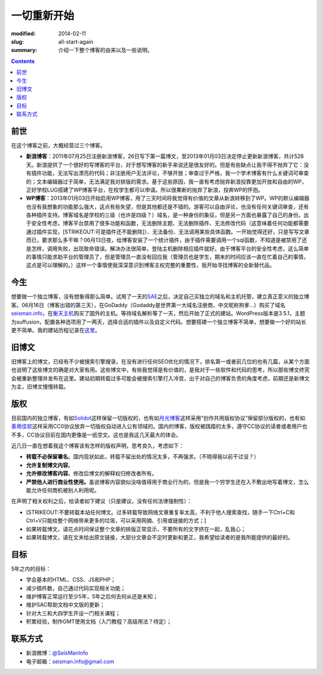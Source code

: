 一切重新开始
############

:modified: 2014-02-11
:slug: all-start-again
:summary: 介绍一下整个博客的由来以及一些说明。

.. contents::

前世
====

在这个博客之前，大概经营过三个博客。

-  **新浪博客**\ ：2011年07月25日注册新浪博客，26日写下第一篇博文，至2013年01月03日决定停止更新新浪博客，共计528天。新浪提供了一个很好的写博客的平台，对于想写博客的新手来说还是很友好的。但是有些缺点让我不得不抛弃了它：没有插件功能，无法写出漂亮的代码；非注册用户无法评论，不够开放；审查过于严格，我一个学术博客有什么关键词可审查的；文本编辑器过于简单，无法满足我对排版的需求。基于这些原因，我一直有考虑抛弃新浪投靠更加开放和自由的WP，正好学校LUG搭建了WP博客平台，在校学生都可以申请。所以很果断的抛弃了新浪，投奔WP的怀抱。
-  **WP博客**\ ：2013年01月03日开始启用WP博客，用了三天时间将我觉得有价值的文章从新浪转移到了WP。WP的默认编辑器也没有我想象的功能那么强大，这点有些失望，但是其他都还是不错的。游客可以自由评论，也没有任何关键词审查，还有各种插件支持。博客域名是学校的三级（也许是四级？）域名，是一种身份的象征，但是另一方面也暴露了自己的身份。出于安全性考虑，博客平台禁用了很多功能和函数，无法删除主题、无法删除插件、无法修改代码（这意味着任何功能都需要通过插件实现，\ [STRIKEOUT:可是插件还不能删除]\ ）、无法备份、无法调用某些具体函数。一开始觉得还好，只是写写文章而已，要求那么多干嘛？06月13日夜，给博客安装了一个统计插件，由于插件需要调用一个sql函数，不知道是被禁用了还是怎样，调用失败，出现致命错误。解决办法很简单，登陆主机删除相应插件就好。由于博客平台的安全性考虑，这么简单的事情只能求助平台的管理员了，但是管理员一直没有回应我（管理员也是学生，期末的时间应该一直在忙着自己的事情，这点是可以理解的。）这样一个事情使我深深意识到博客主权完整的重要性，我开始寻找博客的全新替代品。

今生
====

想要做一个独立博客，没有想象得那么简单。试用了一天的\ `SAE`_\ 之后，决定自己买独立的域名和主机托管，建立真正意义的独立博客。06月16日（博客出错的第三天），在GoDaddy（Godaddy是世界第一大域名注册商，中文昵称狗爹...）购买了域名\ `seisman.info`_\ ，在\ `衡天主机`_\ 购买了国外的主机。等待域名解析等了一天，然后开始了正式的建站。WordPress版本是3.5.1，主题为suffusion，配置各种选项用了一两天，选择合适的插件以及自定义代码。想要搭建一个独立博客不简单，想要做一个好的站长更不简单。我的建站历程记录在\ `这里`_\ 。

旧博文
======

旧博客上的博文，已经有不少被搜索引擎搜录。在没有进行任何SEO优化的情况下，排名第一或者前几位的也有几篇，从某个方面也说明了这些博文的确是对大家有用。这些博文中，有些我觉得是有价值的，是我对于一些软件和代码的思考，所以那些博文终究会被重新整理并发布在这里。建站初期转载过多可能会被搜索引擎打入冷宫，出于对自己的博客负责的角度考虑，前期还是新博文为主，旧博文慢慢转载。

版权
====

目前国内的独立博客，有如\ `Solidot`_\ 这样保留一切版权的，也有如\ `月光博客`_\ 这样采用“创作共用版权协议”保留部分版权的，也有如\ `善用佳软`_\ 这样采用CC0协议放弃一切版权自动进入公有领域的。国内的博客，版权被践踏的太多，遵守CC协议的读者或者用户也不多，CC协议目前在国内更像是一纸空文。这也是我这几天最大的体会。

近几日一直在想着我这个博客该有怎样的版权声明，思考良久，考虑如下：

-  **转载不必保留署名**\ 。国内现状如此，转载不留出处的情况太多，不再强求。（不晓得我以前干过没？）
-  **允许复制博文内容**\ 。
-  **允许修改博客内容**\ 。修改后博文的解释权归修改者所有。
-  **严禁他人进行商业性使用。**\ 虽说博客内容貌似没啥值得用于商业行为的，但是我一个穷学生还在入不敷出地写着博文，怎么能允许任何商机被别人利用呢。

在声明了相关权利之后，给读者如下建议（只是建议，没有任何法律强制性）：

-  [STRIKEOUT:不要转载本站任何博文。过多转载导致网络文章重复率太高，不利于他人搜索查找，随手一下Ctrl+C和Ctrl+V只能给整个网络带来更多的垃圾，可以采用网摘、引用或链接的方式；]
-  如果转载博文，请花点时间保证整个文章的排版正常显示，不要所有的文字挤在一起，乱我心；
-  如果转载博文，请在文末给出原文链接，大部分文章会不定时更新和更正，我希望给读者的是我所能提供的最好的。

目标
====

5年之内的目标：

-  学会基本的HTML、CSS、JS和PHP；
-  减少插件数，自己通过代码实现相关功能；
-  维护博客正常运行至少5年，5年之后何去何从还是未知；
-  维护SAC帮助文档中文版的更新；
-  针对大三和大四学生开设一门相关课程；
-  积累经验，制作GMT使用文档（入门教程？高级用法？待定）；

联系方式
========

-  新浪微博：\ `@SeisManInfo`_
-  电子邮箱：\ `seisman.info@gmail.com`_

.. _SAE: http://sae.sina.com.cn/
.. _seisman.info: http://seisman.info
.. _衡天主机: http://www.hengtian.cc/
.. _这里: http://seisman.info/bloglog
.. _Solidot: http://www.solidot.org/
.. _月光博客: http://www.williamlong.info/
.. _善用佳软: http://xbeta.info/
.. _@SeisManInfo: http://weibo.com/seisman
.. _seisman.info@gmail.com: mailto:seisman.info@gmail.com
